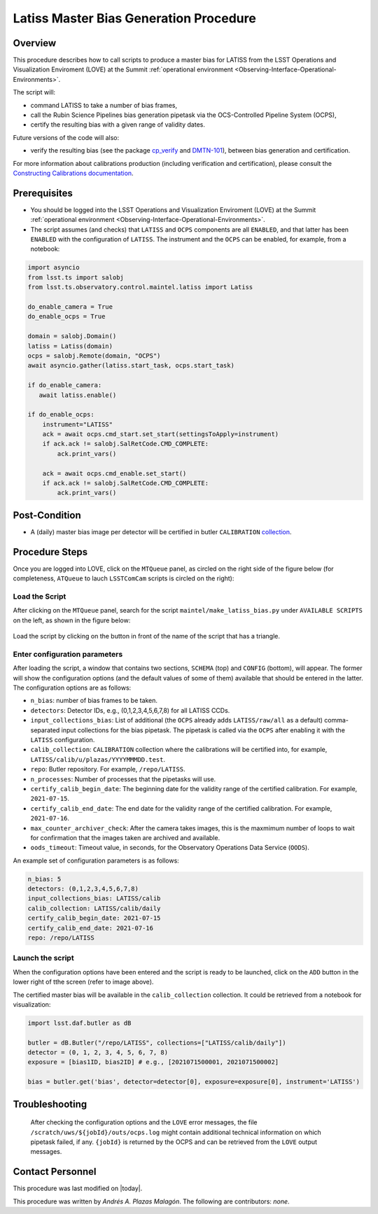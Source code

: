 .. |author| replace:: *Andrés A. Plazas Malagón*
.. If there are no contributors, write "none" between the asterisks. Do not remove the substitution.
.. |contributors| replace:: *none*

.. _Latiss-Master-Bias-Procedure:

###########################
Latiss Master Bias Generation Procedure
###########################

.. _Latiss-Master-Bias-Procedure-Overview:

Overview
========

This procedure describes how to call scripts to produce a master bias for LATISS from the LSST Operations and Visualization Enviroment (LOVE) at the Summit :ref:`operational environment <Observing-Interface-Operational-Environments>`. 

The script will: 

- command LATISS to take a number of bias frames,
- call the Rubin Science Pipelines bias generation pipetask via the OCS-Controlled Pipeline System (OCPS),
- certify the resulting bias with a given range of validity dates.

Future versions of the code will also:

- verify the resulting bias (see the package `cp_verify`_ and `DMTN-101`_), between bias generation and certification.

For more information about calibrations production (including verification and certification), please consult the `Constructing Calibrations documentation`_.

.. _cp_verify: https://github.com/lsst/cp_verify
.. _DMTN-101: https://dmtn-101.lsst.io/
.. _Constructing Calibrations documentation: https://lsst.ncsa.illinois.edu/~czw/pipelines_lsst_io/_build/html/modules/lsst.cp.pipe/constructing-calibrations.html 

.. _Latiss-Master-Bias-Procedure-Prerequisites:

Prerequisites
=============

- You should be logged into the LSST Operations and Visualization Enviroment (LOVE) at the Summit :ref:`operational environment <Observing-Interface-Operational-Environments>`.
- The script assumes (and checks) that ``LATISS`` and ``OCPS`` components are all ``ENABLED``, and that latter has been ``ENABLED`` with the configuration of ``LATISS``. The instrument and the ``OCPS`` can be enabled, for example, from a notebook: 

.. code-block:: python

    import asyncio
    from lsst.ts import salobj
    from lsst.ts.observatory.control.maintel.latiss import Latiss

    do_enable_camera = True
    do_enable_ocps = True

    domain = salobj.Domain()
    latiss = Latiss(domain)
    ocps = salobj.Remote(domain, "OCPS")
    await asyncio.gather(latiss.start_task, ocps.start_task)

    if do_enable_camera:
       await latiss.enable()

    if do_enable_ocps:
        instrument="LATISS"
        ack = await ocps.cmd_start.set_start(settingsToApply=instrument)
        if ack.ack != salobj.SalRetCode.CMD_COMPLETE:
            ack.print_vars()

        ack = await ocps.cmd_enable.set_start()
        if ack.ack != salobj.SalRetCode.CMD_COMPLETE:
            ack.print_vars()

.. _butler: https://pipelines.lsst.io/v/daily/modules/lsst.daf.butler/index.html

.. _Latiss-Master-Bias-Procedure-Post-Conditions:

Post-Condition
==============

- A (daily) master bias image per detector will be certified in butler ``CALIBRATION`` `collection`_.

.. _collection: https://pipelines.lsst.io/v/daily/modules/lsst.daf.butler/organizing.html

.. _Latiss-Master-Bias-Procedure-Steps:

Procedure Steps
===============

Once you are logged into LOVE, click on the ``MTQueue`` panel, as circled on the right side of the figure below (for completeness, ``ATQueue`` to lauch ``LSSTComCam`` scripts is circled on the right):

.. figure:: ./_static/love-mtqueue-atqueue-panel.png
    :name: MTQueue-love

     Screenshot of LOVE interface with the "MTQueue" pannel.


Load the Script
---------------

After clicking on the ``MTQueue`` panel, search for the script ``maintel/make_latiss_bias.py`` under ``AVAILABLE SCRIPTS`` on the left, as shown in the figure below:

.. figure:: ./_static/love-available-scripts.png
    :name: available-scripts-love

      Screenshot of LOVE interface with the "AVAILABEL SCRIPTS" list.
      
Load the script by clicking on the button in front of the name of the script that has a triangle.

Enter configuration parameters
------------------------------

After loading the script, a window that contains two sections, ``SCHEMA`` (top) and ``CONFIG`` (bottom), will appear. The former will show the configuration options (and the default values of some of them) available that should be entered in the latter. The configuration options are as follows:

- ``n_bias``: number of bias frames to be taken.
- ``detectors``: Detector IDs, e.g., (0,1,2,3,4,5,6,7,8) for all LATISS CCDs.
- ``input_collections_bias``: List of additional (the ``OCPS`` already adds ``LATISS/raw/all`` as a default) comma-separated input collections for the bias pipetask. The pipetask is called via the ``OCPS`` after enabling it with the ``LATISS`` configuration.
- ``calib_collection``: ``CALIBRATION`` collection where the calibrations will be certified into, for example, ``LATISS/calib/u/plazas/YYYYMMMDD.test``.
- ``repo``: Butler repository. For example, ``/repo/LATISS``.
- ``n_processes``: Number of processes that the pipetasks will use.
- ``certify_calib_begin_date``: The beginning date for the validity range of the certified calibration. For example, ``2021-07-15``.
- ``certify_calib_end_date``: The end date for the validity range of the certified calibration. For example, ``2021-07-16``.
- ``max_counter_archiver_check``: After the camera takes images, this is the maxmimum number of loops to wait for confirmation that the images taken are archived and available.
- ``oods_timeout``: Timeout value, in seconds, for the Observatory Operations Data Service (``OODS``).

An example set of configuration parameters is as follows:

.. code-block:: text

    n_bias: 5
    detectors: (0,1,2,3,4,5,6,7,8)
    input_collections_bias: LATISS/calib
    calib_collection: LATISS/calib/daily
    certify_calib_begin_date: 2021-07-15
    certify_calib_end_date: 2021-07-16    
    repo: /repo/LATISS

Launch the script
-----------------
When the configuration options have been entered and the script is ready to be launched, click on the ``ADD`` button in the lower right of tthe screen (refer to image above).

The certified master bias will be available in the ``calib_collection`` collection. It could be retrieved from a notebook for visualization: 

.. code-block:: python
    
    import lsst.daf.butler as dB

    butler = dB.Butler("/repo/LATISS", collections=["LATISS/calib/daily"])
    detector = (0, 1, 2, 3, 4, 5, 6, 7, 8)
    exposure = [bias1ID, bias2ID] # e.g., [2021071500001, 2021071500002]
    
    bias = butler.get('bias', detector=detector[0], exposure=exposure[0], instrument='LATISS')



Troubleshooting
===============

    After checking the configuration options and the ``LOVE`` error messages, the file ``/scratch/uws/${jobId}/outs/ocps.log`` might contain additional technical information on which pipetask failed, if any. ``{jobId}`` is returned by the OCPS and can be retrieved from the ``LOVE`` output messages.


.. _Latiss-Master-Bias-Procedure-Conditions-Contact-Personnel:

Contact Personnel
=================

This procedure was last modified on |today|.

This procedure was written by |author|.
The following are contributors: |contributors|.
